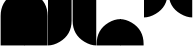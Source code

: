 SplineFontDB: 3.2
FontName: corners
FullName: corners
FamilyName: corners
Weight: Regular
Copyright: 
Version: 0.1.0
ItalicAngle: 0
UnderlinePosition: -140
UnderlineWidth: 45
Ascent: 800
Descent: 200
InvalidEm: 0
sfntRevision: 0x00010000
LayerCount: 2
Layer: 0 1 "Back" 1
Layer: 1 1 "Fore" 0
XUID: [1021 39 913724026 8940918]
StyleMap: 0x0040
FSType: 4
OS2Version: 4
OS2_WeightWidthSlopeOnly: 0
OS2_UseTypoMetrics: 1
CreationTime: 1579784211
ModificationTime: 1650064552
PfmFamily: 17
TTFWeight: 400
TTFWidth: 5
LineGap: 0
VLineGap: 0
Panose: 2 1 5 9 2 1 2 5 0 4
OS2TypoAscent: 980
OS2TypoAOffset: 0
OS2TypoDescent: -240
OS2TypoDOffset: 0
OS2TypoLinegap: 0
OS2WinAscent: 980
OS2WinAOffset: 0
OS2WinDescent: 245
OS2WinDOffset: 0
HheadAscent: 980
HheadAOffset: 0
HheadDescent: -240
HheadDOffset: 0
OS2SubXSize: 650
OS2SubYSize: 600
OS2SubXOff: 0
OS2SubYOff: 75
OS2SupXSize: 650
OS2SupYSize: 600
OS2SupXOff: 0
OS2SupYOff: 350
OS2StrikeYSize: 45
OS2StrikeYPos: 325
OS2CapHeight: 720
OS2XHeight: 550
OS2Vendor: '    '
OS2CodePages: 00000097.00000000
OS2UnicodeRanges: 80000227.00000001.00000000.00000000
MarkAttachClasses: 1
DEI: 91125
LangName: 1033 "" "" "" "" "" "Version 0.1.0" "" "" "" "Tobias Schmitz"
GaspTable: 1 65535 15 1
Encoding: UnicodeBmp
UnicodeInterp: none
NameList: AGL For New Fonts
DisplaySize: -48
AntiAlias: 1
FitToEm: 0
WinInfo: 58254 38 14
BeginPrivate: 0
EndPrivate
TeXData: 1 0 0 346030 173015 115343 0 1048576 115343 783286 444596 497025 792723 393216 433062 380633 303038 157286 324010 404750 52429 2506097 1059062 262144
BeginChars: 65695 8

StartChar: uniE4C5
Encoding: 58565 58565 0
Width: 600
GlyphClass: 2
Flags: W
HStem: -311 60 367 60 987 60
VStem: 16 60
LayerCount: 2
Fore
SplineSet
16 427 m 0,0,1
 16 782 16 782 312 958 c 0,2,3
 461 1047 461 1047 606 1047 c 1,4,5
 606 1047 606 1047 606 -311 c 1,6,-1
 16 -311 l 1,7,-1
 16 427 l 0,0,1
EndSplineSet
Validated: 1
EndChar

StartChar: uniE4C6
Encoding: 58566 58566 1
Width: 600
GlyphClass: 2
Flags: MW
VStem: 0 590<-311 602.964>
LayerCount: 2
Fore
SplineSet
0 -311 m 0,0,-1
 0 1047 l 1,1,2
 145 1047 145 1047 294 958 c 0,3,4
 590 782 590 782 590 427 c 0,5,6
 590 427 590 427 590 -311 c 1,7,-1
 0 -311 l 0,0,-1
EndSplineSet
Validated: 1
EndChar

StartChar: uniE4C7
Encoding: 58567 58567 2
Width: 600
GlyphClass: 2
Flags: MW
HStem: -311 60 307 60 987 60
VStem: 1 10 530 60
LayerCount: 2
Fore
SplineSet
590 1047 m 0,0,-1
 590 307 l 0,1,2
 590 -43 590 -43 294 -220 c 0,3,4
 141 -311 141 -311 0 -311 c 1,5,6
 0 -311 0 -311 0 1047 c 1,7,-1
 590 1047 l 0,0,-1
EndSplineSet
EndChar

StartChar: uniE4C8
Encoding: 58568 58568 3
Width: 600
GlyphClass: 2
Flags: MW
HStem: -311 60 307 60 987 60
VStem: 16 60
LayerCount: 2
Fore
SplineSet
606 1047 m 0,0,-1
 606 -311 l 1,1,2
 465 -311 465 -311 312 -220 c 0,3,4
 16 -43 16 -43 16 307 c 0,5,6
 16 307 16 307 16 1047 c 0,7,-1
 606 1047 l 0,0,-1
EndSplineSet
Validated: 1
EndChar

StartChar: uniE4C9
Encoding: 58569 58569 4
Width: 600
Flags: MW
HStem: -273 700 347 700
VStem: 16 60
LayerCount: 2
Fore
SplineSet
16 -273 m 0,0,1
 16 81 16 81 312 258 c 0,2,3
 461 347 461 347 606 347 c 1,4,5
 606 347 606 347 606 -311 c 1,6,-1
 16 -311 l 1,7,-1
 16 -273 l 0,0,1
EndSplineSet
EndChar

StartChar: uniE4CA
Encoding: 58570 58570 5
Width: 600
Flags: MW
HStem: -273 700 347 700
VStem: 0 590<-311 602.964>
LayerCount: 2
Fore
SplineSet
0 -311 m 0,0,-1
 0 347 l 1,1,2
 145 347 145 347 294 258 c 0,3,4
 590 82 590 82 590 -273 c 0,5,6
 590 -273 590 -273 590 -311 c 1,7,-1
 0 -311 l 0,0,-1
EndSplineSet
EndChar

StartChar: uniE4CB
Encoding: 58571 58571 6
Width: 600
Flags: MW
HStem: -311 700 307 700
VStem: 1 10 530 60
LayerCount: 2
Fore
SplineSet
590 1047 m 0,0,-1
 590 1007 l 0,1,2
 590 656 590 656 294 480 c 0,3,4
 141 389 141 389 0 389 c 1,5,6
 0 389 0 389 0 1047 c 1,7,-1
 590 1047 l 0,0,-1
EndSplineSet
EndChar

StartChar: uniE4CC
Encoding: 58572 58572 7
Width: 600
Flags: MWO
HStem: -311 700 307 700
VStem: 16 60 606 10
LayerCount: 2
Fore
SplineSet
606 1047 m 0,0,-1
 606 389 l 1,1,2
 466 389 466 389 312 480 c 0,3,4
 16 653 16 653 16 1007 c 0,5,6
 16 1007 16 1007 16 1047 c 0,7,-1
 606 1047 l 0,0,-1
EndSplineSet
EndChar
EndChars
EndSplineFont
